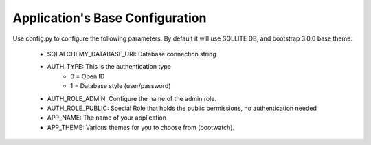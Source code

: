 Application's Base Configuration
..................

Use config.py to configure the following parameters. By default it will use SQLLITE DB, and bootstrap 3.0.0 base theme:

  - SQLALCHEMY_DATABASE_URI: Database connection string
  - AUTH_TYPE: This is the authentication type
	- 0 = Open ID
	- 1 = Database style (user/password)
  - AUTH_ROLE_ADMIN: Configure the name of the admin role. 
  - AUTH_ROLE_PUBLIC: Special Role that holds the public permissions, no authentication needed
  - APP_NAME: The name of your application
  - APP_THEME: Various themes for you to choose from (bootwatch).
  
